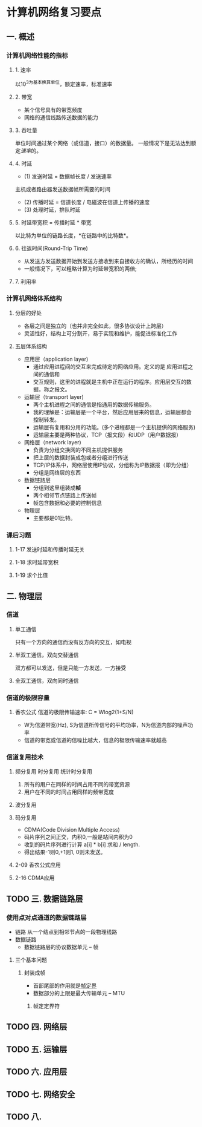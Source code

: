 * 计算机网络复习要点

** 一. 概述
   
*** 计算机网络性能的指标
    
**** 1. 速率
     以10^3为基本换算单位，额定速率，标准速率
**** 2. 带宽
     - 某个信号具有的带宽频度
     - 网络的通信线路传送数据的能力 
**** 3. 吞吐量
     单位时间通过某个网络（或信道，接口）的数据量。
     一般情况下是无法达到额定[[1. 速率][速率]]的。
**** 4. 时延
     - (1) 发送时延 = 数据帧长度 / 发送速率
     主机或者路由器发送数据帧所需要的时间
     - (2) 传播时延 = 信道长度 / 电磁波在信道上传播的速度
     - (3) 处理时延，排队时延
**** 5. 时延带宽积 = 传播时延 * 带宽
     以比特为单位的链路长度，*在链路中的比特数*。
**** 6. 往返时间(Round-Trip Time)
     - 从发送方发送数据开始到发送方接收到来自接收方的确认，所经历的时间
     - 一般情况下，可以粗略计算为时延带宽积的两倍;
**** 7. 利用率
*** 计算机网络体系结构
**** 分层的好处
     - 各层之间是独立的（也并非完全如此，很多协议设计上跨层）
     - 灵活性好，结构上可分割开，易于实现和维护，能促进标准化工作

**** 五层体系结构
     - 应用层（application layer)
         - 通过应用进程间的交互来完成待定的网络应用。定义的是 应用进程之间的通信和
         - 交互规则，这里的进程就是主机中正在运行的程序。应用层交互的数据，称之报文。
     - 运输层（transport layer)
         - 两个主机进程之间的通信是指通用的数据传输服务。
         - 我的理解是：运输层是一个平台，然后应用层来的信息，运输层都会控制转发。
         - 运输层有复用和分用的功能。(多个进程都是一个主机提供的网络服务)
         - 运输层主要是两种协议，TCP（报文段）和UDP（用户数据报）
     - 网络层（network layer)
         - 负责为分组交换网的不同主机提供服务
         - 把上层的数据封装成包或者分组进行传送
         - TCP/IP体系中，网络层使用IP协议，分组称为IP数据报（即为分组）
         - 分组是网络层的东西
     - 数据链路层
         - 分组到这里组装成*帧*
         - 两个相邻节点链路上传送帧
         - 帧包含数据和必要的控制信息
     - 物理层
         - 主要都是01比特。

*** 课后习题
**** 1-17 发送时延和传播时延无关
**** 1-18 求时延带宽积
**** 1-19 求个比值
** 二. 物理层
*** 信道
**** 单工通信
     只有一个方向的通信而没有反方向的交互，如电视
**** 半双工通信，双向交替通信
     双方都可以发送，但是只能一方发送，一方接受
**** 全双工通信，双向同时通信
*** 信道的极限容量
**** 香农公式 信道的极限传输速率: C = Wlog2(1+S/N)
     - W为信道带宽(Hz), S为信道所传信号的平均功率，N为信道内部的噪声功率
     - 信道的带宽或信道的信噪比越大，信息的极限传输速率就越高
*** 信道复用技术
**** 频分复用 时分复用 统计时分复用
     1. 所有的用户在同样的时间占用不同的带宽资源
     2. 用户在不同的时间占用同样的频带宽度
**** 波分复用
**** 码分复用
     - CDMA(Code Division Multiple Access)
     - 码片序列之间正交，内积0,一般是站间内积为0
     - 收到的码片序列进行计算 a[i] * b[i] 求和 / length.
     - 得出结果-1则0,+1则1, 0则未发送。
**** 2-09 香农公式应用
**** 2-16 CDMA应用
     
** TODO 三. 数据链路层
*** 使用点对点通道的数据链路层
    - 链路
     从一个结点到相邻节点的一段物理线路
    - 数据链路
     - 数据链路层的协议数据单元 -- 帧
**** 三个基本问题
***** 封装成帧
      - 首部尾部的作用就是__帧定界__
      - 数据部分的上限是最大传输单元 -- MTU
****** 帧定定界符

** TODO 四. 网络层
** TODO 五. 运输层
** TODO 六. 应用层
** TODO 七. 网络安全
** TODO 八.